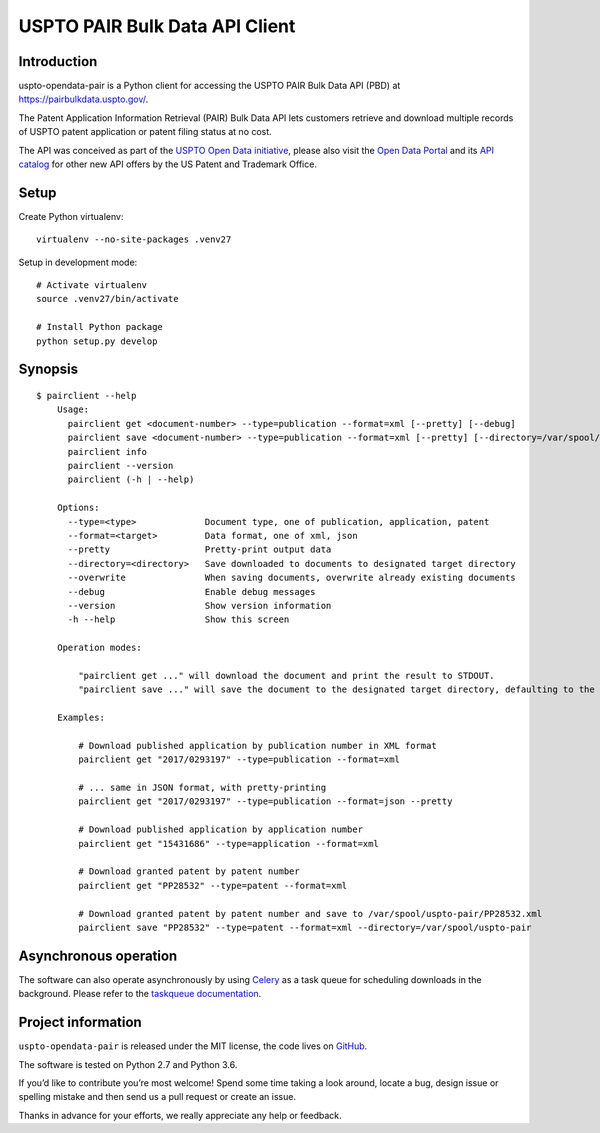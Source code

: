 ###############################
USPTO PAIR Bulk Data API Client
###############################


Introduction
============
uspto-opendata-pair is a Python client for accessing the USPTO PAIR Bulk Data API (PBD) at https://pairbulkdata.uspto.gov/.

The Patent Application Information Retrieval (PAIR) Bulk Data API lets customers retrieve and download
multiple records of USPTO patent application or patent filing status at no cost.

The API was conceived as part of the `USPTO Open Data initiative`_, please also visit the `Open Data Portal`_
and its `API catalog`_ for other new API offers by the US Patent and Trademark Office.

.. _USPTO Open Data initiative: https://www.uspto.gov/learning-and-resources/open-data-and-mobility
.. _Open Data Portal: https://developer.uspto.gov/
.. _API catalog: https://developer.uspto.gov/api-catalog


Setup
=====

Create Python virtualenv::

    virtualenv --no-site-packages .venv27

Setup in development mode::

    # Activate virtualenv
    source .venv27/bin/activate

    # Install Python package
    python setup.py develop


Synopsis
========
::

    $ pairclient --help
        Usage:
          pairclient get <document-number> --type=publication --format=xml [--pretty] [--debug]
          pairclient save <document-number> --type=publication --format=xml [--pretty] [--directory=/var/spool/uspto-pair] [--overwrite] [--debug]
          pairclient info
          pairclient --version
          pairclient (-h | --help)

        Options:
          --type=<type>             Document type, one of publication, application, patent
          --format=<target>         Data format, one of xml, json
          --pretty                  Pretty-print output data
          --directory=<directory>   Save downloaded to documents to designated target directory
          --overwrite               When saving documents, overwrite already existing documents
          --debug                   Enable debug messages
          --version                 Show version information
          -h --help                 Show this screen

        Operation modes:

            "pairclient get ..." will download the document and print the result to STDOUT.
            "pairclient save ..." will save the document to the designated target directory, defaulting to the current path.

        Examples:

            # Download published application by publication number in XML format
            pairclient get "2017/0293197" --type=publication --format=xml

            # ... same in JSON format, with pretty-printing
            pairclient get "2017/0293197" --type=publication --format=json --pretty

            # Download published application by application number
            pairclient get "15431686" --type=application --format=xml

            # Download granted patent by patent number
            pairclient get "PP28532" --type=patent --format=xml

            # Download granted patent by patent number and save to /var/spool/uspto-pair/PP28532.xml
            pairclient save "PP28532" --type=patent --format=xml --directory=/var/spool/uspto-pair


Asynchronous operation
======================
The software can also operate asynchronously by using Celery_
as a task queue for scheduling downloads in the background.
Please refer to the `taskqueue documentation`_.

.. _Celery: https://celery.readthedocs.io/
.. _taskqueue documentation: docs/taskqueue.rst


Project information
===================
``uspto-opendata-pair`` is released under the MIT license,
the code lives on `GitHub <https://github.com/ip-tools/uspto-opendata-pair>`_.

The software is tested on Python 2.7 and Python 3.6.

If you’d like to contribute you’re most welcome!
Spend some time taking a look around, locate a bug, design issue or
spelling mistake and then send us a pull request or create an issue.

Thanks in advance for your efforts, we really appreciate any help or feedback.

